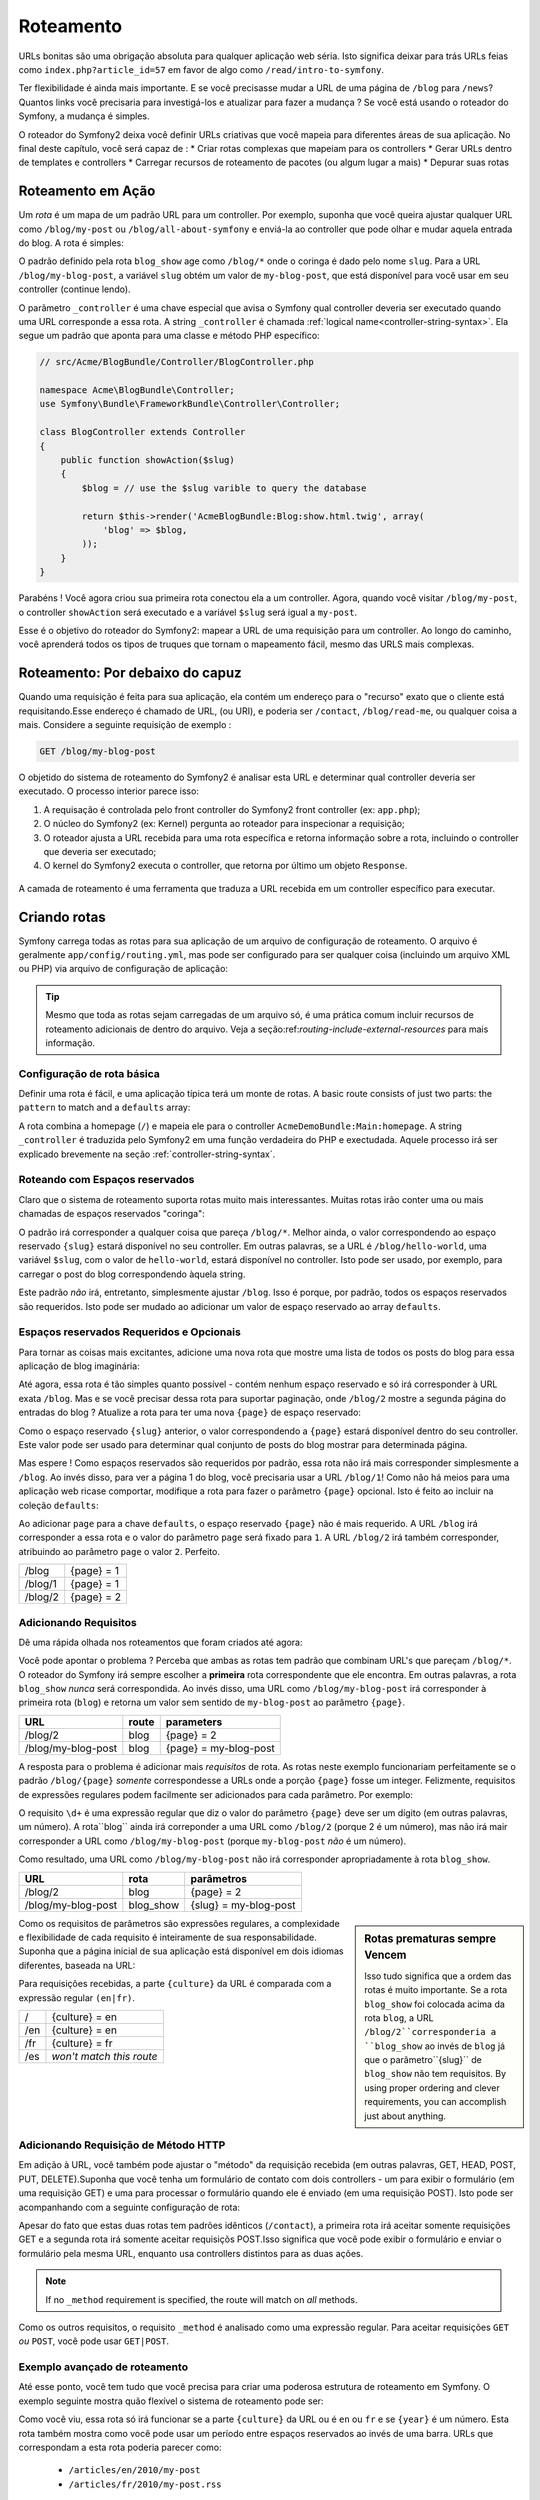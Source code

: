 .. index::
   single: Roteamento

Roteamento
=======

URLs bonitas são uma obrigação absoluta para qualquer aplicação web séria. Isto
significa deixar para trás URLs feias como ``index.php?article_id=57`` em favor
de algo como ``/read/intro-to-symfony``.

Ter flexibilidade é ainda mais importante. E se você precisasse mudar a
URL de uma página de ``/blog`` para ``/news``? Quantos links você precisaria para
investigá-los e atualizar para fazer a mudança ? Se você está usando o roteador do Symfony,
a mudança é simples.

O roteador do Symfony2 deixa você definir URLs criativas que você mapeia para diferentes
áreas de sua aplicação. No final deste capítulo, você será capaz de :
* Criar rotas complexas que mapeiam para os controllers
* Gerar URLs dentro de templates e controllers
* Carregar recursos de roteamento  de pacotes (ou algum lugar a mais)
* Depurar suas rotas

.. index::
   single: Roteamento; Bases

Roteamento em Ação
-----------------

Um *rota* é um mapa de um padrão URL para um controller. Por exemplo, suponha
que você queira ajustar qualquer URL como ``/blog/my-post`` ou ``/blog/all-about-symfony``
e enviá-la ao controller que pode olhar e mudar aquela entrada do blog.
A rota é simples:

.. configuration-block::

    .. code-block:: yaml

        # app/config/routing.yml
        blog_show:
            pattern:   /blog/{slug}
            defaults:  { _controller: AcmeBlogBundle:Blog:show }

    .. code-block:: xml

        <!-- app/config/routing.xml -->
        <?xml version="1.0" encoding="UTF-8" ?>
        <routes xmlns="http://symfony.com/schema/routing"
            xmlns:xsi="http://www.w3.org/2001/XMLSchema-instance"
            xsi:schemaLocation="http://symfony.com/schema/routing http://symfony.com/schema/routing/routing-1.0.xsd">

            <route id="blog_show" pattern="/blog/{slug}">
                <default key="_controller">AcmeBlogBundle:Blog:show</default>
            </route>
        </routes>

    .. code-block:: php

        // app/config/routing.php
        use Symfony\Component\Routing\RouteCollection;
        use Symfony\Component\Routing\Route;

        $collection = new RouteCollection();
        $collection->add('blog_show', new Route('/blog/{slug}', array(
            '_controller' => 'AcmeBlogBundle:Blog:show',
        )));

        return $collection;

O padrão definido pela rota ``blog_show`` age como ``/blog/*`` onde
o coringa é dado pelo nome ``slug``. Para a URL ``/blog/my-blog-post``,
a variável ``slug`` obtém um valor de ``my-blog-post``, que está disponível
para você usar em seu controller (continue lendo).

O parâmetro ``_controller`` é uma chave especial que avisa o Symfony qual controller
deveria ser executado quando uma URL corresponde a essa rota. A string ``_controller``
é chamada :ref:`logical name<controller-string-syntax>`. Ela segue um 
padrão que aponta para uma classe e método PHP específico:

.. code-block:: php

    // src/Acme/BlogBundle/Controller/BlogController.php
    
    namespace Acme\BlogBundle\Controller;
    use Symfony\Bundle\FrameworkBundle\Controller\Controller;

    class BlogController extends Controller
    {
        public function showAction($slug)
        {
            $blog = // use the $slug varible to query the database
            
            return $this->render('AcmeBlogBundle:Blog:show.html.twig', array(
                'blog' => $blog,
            ));
        }
    }

Parabéns ! Você agora criou sua primeira rota conectou ela a
um controller. Agora, quando você visitar ``/blog/my-post``, o controller ``showAction``
será executado e a variável ``$slug`` será igual a ``my-post``.

Esse é o objetivo do roteador do Symfony2: mapear a URL de uma requisição para um
controller. Ao longo do caminho, você aprenderá todos os tipos de truques que tornam o mapeamento fácil,
mesmo das URLS mais complexas.

.. index::
   single: Roteamento; Por debaixo do capuz
   
Roteamento: Por debaixo do capuz
-----------------------

Quando uma requisição é feita para sua aplicação, ela contém um endereço para
o "recurso" exato que o cliente está requisitando.Esse endereço é chamado de
URL, (ou URI), e poderia ser ``/contact``, ``/blog/read-me``, ou qualquer coisa
a mais. Considere a seguinte requisição de exemplo :

.. code-block:: text

    GET /blog/my-blog-post

O objetido do sistema de roteamento do Symfony2 é analisar esta URL e determinar
qual controller deveria ser executado. O processo interior parece isso:

#. A requisação é controlada pelo front controller do Symfony2 front controller (ex: ``app.php``);

#. O núcleo do Symfony2 (ex: Kernel) pergunta ao roteador para inspecionar a requisição;

#. O roteador ajusta a URL recebida para uma rota específica e retorna informação
   sobre a rota, incluindo o controller que deveria ser executado;

#. O kernel do Symfony2 executa o controller, que retorna por último
   um objeto ``Response``.

.. figure:: /images/request-flow.png
   :align: center
   :alt: Symfony2 request flow

   A camada de roteamento é  uma ferramenta que traduza a URL recebida em um controller
   específico para executar.

.. index::
   single: Roteamento; Criando rotas

Criando rotas
---------------

Symfony carrega todas as rotas para sua aplicação de um arquivo de configuração 
de roteamento. O arquivo é geralmente ``app/config/routing.yml``, mas pode ser configurado
para ser qualquer coisa (incluindo um arquivo XML ou PHP) via arquivo de configuração
de aplicação:

.. configuration-block::

    .. code-block:: yaml

        # app/config/config.yml
        framework:
            # ...
            router:        { resource: "%kernel.root_dir%/config/routing.yml" }

    .. code-block:: xml

        <!-- app/config/config.xml -->
        <framework:config ...>
            <!-- ... -->
            <framework:router resource="%kernel.root_dir%/config/routing.xml" />
        </framework:config>

    .. code-block:: php

        // app/config/config.php
        $container->loadFromExtension('framework', array(
            // ...
            'router'        => array('resource' => '%kernel.root_dir%/config/routing.php'),
        ));

.. tip::

    Mesmo que toda as rotas sejam carregadas de um arquivo só, é uma prática comum
    incluir recursos de roteamento adicionais de dentro do arquivo. 
    Veja a seção:ref:`routing-include-external-resources` para mais informação.

Configuração de rota básica
~~~~~~~~~~~~~~~~~~~~~~~~~

Definir uma rota é fácil, e uma aplicação típica terá um monte de rotas.
A basic route consists of just two parts: the ``pattern`` to match and a
``defaults`` array:

.. configuration-block::

    .. code-block:: yaml

        _welcome:
            pattern:   /
            defaults:  { _controller: AcmeDemoBundle:Main:homepage }

    .. code-block:: xml

        <?xml version="1.0" encoding="UTF-8" ?>

        <routes xmlns="http://symfony.com/schema/routing"
            xmlns:xsi="http://www.w3.org/2001/XMLSchema-instance"
            xsi:schemaLocation="http://symfony.com/schema/routing http://symfony.com/schema/routing/routing-1.0.xsd">

            <route id="_welcome" pattern="/">
                <default key="_controller">AcmeDemoBundle:Main:homepage</default>
            </route>

        </routes>

    ..  code-block:: php

        use Symfony\Component\Routing\RouteCollection;
        use Symfony\Component\Routing\Route;

        $collection = new RouteCollection();
        $collection->add('_welcome', new Route('/', array(
            '_controller' => 'AcmeDemoBundle:Main:homepage',
        )));

        return $collection;

A rota combina a homepage (``/``) e mapeia ele para o controller 
``AcmeDemoBundle:Main:homepage``. A string ``_controller`` é traduzida pelo Symfony2 em uma
função verdadeira do PHP e exectudada. Aquele processo irá ser explicado brevemente
na seção :ref:`controller-string-syntax`.

.. index::
   single: Roteamento; Espaços reservados

Roteando com Espaços reservados
~~~~~~~~~~~~~~~~~~~~~~~~~

Claro que o sistema de roteamento suporta rotas muito mais interessantes. Muitas
rotas irão conter uma ou mais chamadas de espaços reservados "coringa":

.. configuration-block::

    .. code-block:: yaml

        blog_show:
            pattern:   /blog/{slug}
            defaults:  { _controller: AcmeBlogBundle:Blog:show }

    .. code-block:: xml

        <?xml version="1.0" encoding="UTF-8" ?>

        <routes xmlns="http://symfony.com/schema/routing"
            xmlns:xsi="http://www.w3.org/2001/XMLSchema-instance"
            xsi:schemaLocation="http://symfony.com/schema/routing http://symfony.com/schema/routing/routing-1.0.xsd">

            <route id="blog_show" pattern="/blog/{slug}">
                <default key="_controller">AcmeBlogBundle:Blog:show</default>
            </route>
        </routes>

    .. code-block:: php

        use Symfony\Component\Routing\RouteCollection;
        use Symfony\Component\Routing\Route;

        $collection = new RouteCollection();
        $collection->add('blog_show', new Route('/blog/{slug}', array(
            '_controller' => 'AcmeBlogBundle:Blog:show',
        )));

        return $collection;

O padrão irá corresponder a qualquer coisa que pareça ``/blog/*``. Melhor ainda,
o valor correspondendo ao espaço reservado ``{slug}`` estará disponível no seu controller. 
Em outras palavras, se a URL é ``/blog/hello-world``, uma variável 
``$slug``, com o valor de ``hello-world``, estará disponível no controller.
Isto pode ser usado, por exemplo, para carregar o post do blog correspondendo àquela string.

Este padrão *não* irá, entretanto, simplesmente ajustar ``/blog``. Isso é porque,
por padrão, todos os espaços reservados são requeridos. Isto pode ser mudado ao adicionar um valor
de espaço reservado ao array ``defaults``.

Espaços reservados Requeridos e Opcionais
~~~~~~~~~~~~~~~~~~~~~~~~~~~~~~~~~~

Para tornar as coisas mais excitantes, adicione uma nova rota que mostre uma lista de todos
os posts do blog para essa aplicação de blog imaginária:

.. configuration-block::

    .. code-block:: yaml

        blog:
            pattern:   /blog
            defaults:  { _controller: AcmeBlogBundle:Blog:index }

    .. code-block:: xml

        <?xml version="1.0" encoding="UTF-8" ?>

        <routes xmlns="http://symfony.com/schema/routing"
            xmlns:xsi="http://www.w3.org/2001/XMLSchema-instance"
            xsi:schemaLocation="http://symfony.com/schema/routing http://symfony.com/schema/routing/routing-1.0.xsd">

            <route id="blog" pattern="/blog">
                <default key="_controller">AcmeBlogBundle:Blog:index</default>
            </route>
        </routes>

    .. code-block:: php

        use Symfony\Component\Routing\RouteCollection;
        use Symfony\Component\Routing\Route;

        $collection = new RouteCollection();
        $collection->add('blog', new Route('/blog', array(
            '_controller' => 'AcmeBlogBundle:Blog:index',
        )));

        return $collection;

Até agora, essa rota é tão simples quanto possível - contém nenhum espaço reservado
e só irá corresponder à URL exata ``/blog``. Mas e se você precisar dessa rota
para suportar paginação, onde ``/blog/2`` mostre a segunda página do entradas do
blog ? Atualize a rota para ter uma nova ``{page}``  de espaço reservado:

.. configuration-block::

    .. code-block:: yaml

        blog:
            pattern:   /blog/{page}
            defaults:  { _controller: AcmeBlogBundle:Blog:index }

    .. code-block:: xml

        <?xml version="1.0" encoding="UTF-8" ?>

        <routes xmlns="http://symfony.com/schema/routing"
            xmlns:xsi="http://www.w3.org/2001/XMLSchema-instance"
            xsi:schemaLocation="http://symfony.com/schema/routing http://symfony.com/schema/routing/routing-1.0.xsd">

            <route id="blog" pattern="/blog/{page}">
                <default key="_controller">AcmeBlogBundle:Blog:index</default>
            </route>
        </routes>

    .. code-block:: php

        use Symfony\Component\Routing\RouteCollection;
        use Symfony\Component\Routing\Route;

        $collection = new RouteCollection();
        $collection->add('blog', new Route('/blog/{page}', array(
            '_controller' => 'AcmeBlogBundle:Blog:index',
        )));

        return $collection;

Como o espaço reservado ``{slug}`` anterior, o valor correspondendo a ``{page}``
estará disponível dentro do seu controller. Este valor pode ser usado para determinar qual
conjunto de posts do blog mostrar para determinada página.

Mas espere ! Como espaços reservados são requeridos por padrão, essa rota não irá
mais corresponder simplesmente a  ``/blog``. Ao invés disso, para ver a página 1 do blog,
você precisaria usar a URL ``/blog/1``! Como não há meios para uma aplicação web ricase 
comportar, modifique a rota para fazer o parâmetro ``{page}`` opcional.
Isto é feito ao incluir na coleção ``defaults``:

.. configuration-block::

    .. code-block:: yaml

        blog:
            pattern:   /blog/{page}
            defaults:  { _controller: AcmeBlogBundle:Blog:index, page: 1 }

    .. code-block:: xml

        <?xml version="1.0" encoding="UTF-8" ?>

        <routes xmlns="http://symfony.com/schema/routing"
            xmlns:xsi="http://www.w3.org/2001/XMLSchema-instance"
            xsi:schemaLocation="http://symfony.com/schema/routing http://symfony.com/schema/routing/routing-1.0.xsd">

            <route id="blog" pattern="/blog/{page}">
                <default key="_controller">AcmeBlogBundle:Blog:index</default>
                <default key="page">1</default>
            </route>
        </routes>

    .. code-block:: php

        use Symfony\Component\Routing\RouteCollection;
        use Symfony\Component\Routing\Route;

        $collection = new RouteCollection();
        $collection->add('blog', new Route('/blog/{page}', array(
            '_controller' => 'AcmeBlogBundle:Blog:index',
            'page' => 1,
        )));

        return $collection;

Ao adicionar ``page`` para a chave ``defaults``, o espaço reservado ``{page}`` não é mais
requerido. A URL ``/blog`` irá corresponder a essa rota e o valor do 
parâmetro ``page`` será fixado para ``1``. A URL ``/blog/2`` irá também
corresponder, atribuindo ao parâmetro ``page`` o valor ``2``. Perfeito.

+---------+------------+
| /blog   | {page} = 1 |
+---------+------------+
| /blog/1 | {page} = 1 |
+---------+------------+
| /blog/2 | {page} = 2 |
+---------+------------+

.. index::
   single: Roteamento; Requisitos

Adicionando Requisitos
~~~~~~~~~~~~~~~~~~~
Dê uma rápida olhada nos roteamentos que foram criados até agora:

.. configuration-block::

    .. code-block:: yaml

        blog:
            pattern:   /blog/{page}
            defaults:  { _controller: AcmeBlogBundle:Blog:index, page: 1 }

        blog_show:
            pattern:   /blog/{slug}
            defaults:  { _controller: AcmeBlogBundle:Blog:show }

    .. code-block:: xml

        <?xml version="1.0" encoding="UTF-8" ?>

        <routes xmlns="http://symfony.com/schema/routing"
            xmlns:xsi="http://www.w3.org/2001/XMLSchema-instance"
            xsi:schemaLocation="http://symfony.com/schema/routing http://symfony.com/schema/routing/routing-1.0.xsd">

            <route id="blog" pattern="/blog/{page}">
                <default key="_controller">AcmeBlogBundle:Blog:index</default>
                <default key="page">1</default>
            </route>

            <route id="blog_show" pattern="/blog/{slug}">
                <default key="_controller">AcmeBlogBundle:Blog:show</default>
            </route>
        </routes>

    .. code-block:: php

        use Symfony\Component\Routing\RouteCollection;
        use Symfony\Component\Routing\Route;

        $collection = new RouteCollection();
        $collection->add('blog', new Route('/blog/{page}', array(
            '_controller' => 'AcmeBlogBundle:Blog:index',
            'page' => 1,
        )));

        $collection->add('blog_show', new Route('/blog/{show}', array(
            '_controller' => 'AcmeBlogBundle:Blog:show',
        )));

        return $collection;

Você pode apontar o problema ? Perceba que ambas as rotas tem padrão que combinam
URL's que pareçam ``/blog/*``. O roteador do Symfony irá sempre escolher a
**primeira** rota correspondente que ele encontra. Em outras palavras, a rota ``blog_show``
*nunca* será correspondida. Ao invés disso, uma URL como ``/blog/my-blog-post`` irá corresponder
à primeira rota (``blog``) e retorna um valor sem sentido de ``my-blog-post``
ao parâmetro ``{page}``.

+--------------------+-------+-----------------------+
| URL                | route | parameters            |
+====================+=======+=======================+
| /blog/2            | blog  | {page} = 2            |
+--------------------+-------+-----------------------+
| /blog/my-blog-post | blog  | {page} = my-blog-post |
+--------------------+-------+-----------------------+

A resposta para o problema é adicionar mais *requisitos* de rota. As rotas neste
exemplo funcionariam perfeitamente se o padrão ``/blog/{page}`` *somente* correspondesse
a URLs onde a porção ``{page}`` fosse um integer. Felizmente, requisitos de expressões
regulares podem facilmente ser adicionados para cada parâmetro. Por exemplo:

.. configuration-block::

    .. code-block:: yaml

        blog:
            pattern:   /blog/{page}
            defaults:  { _controller: AcmeBlogBundle:Blog:index, page: 1 }
            requirements:
                page:  \d+

    .. code-block:: xml

        <?xml version="1.0" encoding="UTF-8" ?>

        <routes xmlns="http://symfony.com/schema/routing"
            xmlns:xsi="http://www.w3.org/2001/XMLSchema-instance"
            xsi:schemaLocation="http://symfony.com/schema/routing http://symfony.com/schema/routing/routing-1.0.xsd">

            <route id="blog" pattern="/blog/{page}">
                <default key="_controller">AcmeBlogBundle:Blog:index</default>
                <default key="page">1</default>
                <requirement key="page">\d+</requirement>
            </route>
        </routes>

    .. code-block:: php

        use Symfony\Component\Routing\RouteCollection;
        use Symfony\Component\Routing\Route;

        $collection = new RouteCollection();
        $collection->add('blog', new Route('/blog/{page}', array(
            '_controller' => 'AcmeBlogBundle:Blog:index',
            'page' => 1,
        ), array(
            'page' => '\d+',
        )));

        return $collection;

O requisito ``\d+`` é uma expressão regular que diz o valor do 
parâmetro ``{page}`` deve ser um dígito (em outras palavras, um número). A rota``blog`` 
ainda irá correponder a uma URL como ``/blog/2`` (porque 2 é um número), mas não irá mair
corresponder a URL como ``/blog/my-blog-post`` (porque ``my-blog-post``
*não* é um número).

Como resultado, uma URL como ``/blog/my-blog-post`` não irá corresponder apropriadamente
à rota ``blog_show``.

+--------------------+-----------+-----------------------+
| URL                | rota      | parâmetros            |
+====================+===========+=======================+
| /blog/2            | blog      | {page} = 2            |
+--------------------+-----------+-----------------------+
| /blog/my-blog-post | blog_show | {slug} = my-blog-post |
+--------------------+-----------+-----------------------+

.. sidebar:: Rotas prematuras sempre Vencem

    Isso tudo significa que a ordem das rotas é muito importante.
    Se a rota ``blog_show`` foi colocada acima da rota ``blog``, a
    URL ``/blog/2``corresponderia a ``blog_show`` ao invés de ``blog`` já que
    o parâmetro``{slug}`` de ``blog_show`` não tem requisitos. By using proper
    ordering and clever requirements, you can accomplish just about anything.

Como os requisitos de parâmetros são expressões regulares, a complexidade 
e flexibilidade de cada requisito é inteiramente de sua responsabilidade. Suponha que a página inicial
de sua aplicação está disponível em dois idiomas diferentes, baseada na 
URL:

.. configuration-block::

    .. code-block:: yaml

        homepage:
            pattern:   /{culture}
            defaults:  { _controller: AcmeDemoBundle:Main:homepage, culture: en }
            requirements:
                culture:  en|fr

    .. code-block:: xml

        <?xml version="1.0" encoding="UTF-8" ?>

        <routes xmlns="http://symfony.com/schema/routing"
            xmlns:xsi="http://www.w3.org/2001/XMLSchema-instance"
            xsi:schemaLocation="http://symfony.com/schema/routing http://symfony.com/schema/routing/routing-1.0.xsd">

            <route id="homepage" pattern="/{culture}">
                <default key="_controller">AcmeDemoBundle:Main:homepage</default>
                <default key="culture">en</default>
                <requirement key="culture">en|fr</requirement>
            </route>
        </routes>

    .. code-block:: php

        use Symfony\Component\Routing\RouteCollection;
        use Symfony\Component\Routing\Route;

        $collection = new RouteCollection();
        $collection->add('homepage', new Route('/{culture}', array(
            '_controller' => 'AcmeDemoBundle:Main:homepage',
            'culture' => 'en',
        ), array(
            'culture' => 'en|fr',
        )));

        return $collection;

Para requisições recebidas, a parte ``{culture}`` da URL é comparada
com a expressão regular ``(en|fr)``.

+-----+--------------------------+
| /   | {culture} = en           |
+-----+--------------------------+
| /en | {culture} = en           |
+-----+--------------------------+
| /fr | {culture} = fr           |
+-----+--------------------------+
| /es | *won't match this route* |
+-----+--------------------------+

.. index::
   single: Roteamento; Requisição de método

Adicionando Requisição de Método HTTP
~~~~~~~~~~~~~~~~~~~~~~~~~~~~~~~

Em adição à URL, você também pode ajustar o "método" da requisição recebida
(em outras palavras, GET, HEAD, POST, PUT, DELETE).Suponha que você tenha um formulário de contato
com dois controllers - um para exibir o formulário (em uma requisição GET) e uma
para processar o formulário quando ele é enviado (em uma requisição POST). Isto pode 
ser acompanhando com a seguinte configuração de rota:

.. configuration-block::

    .. code-block:: yaml

        contact:
            pattern:  /contact
            defaults: { _controller: AcmeDemoBundle:Main:contact }
            requirements:
                _method:  GET

        contact_process:
            pattern:  /contact
            defaults: { _controller: AcmeDemoBundle:Main:contactProcess }
            requirements:
                _method:  POST

    .. code-block:: xml

        <?xml version="1.0" encoding="UTF-8" ?>

        <routes xmlns="http://symfony.com/schema/routing"
            xmlns:xsi="http://www.w3.org/2001/XMLSchema-instance"
            xsi:schemaLocation="http://symfony.com/schema/routing http://symfony.com/schema/routing/routing-1.0.xsd">

            <route id="contact" pattern="/contact">
                <default key="_controller">AcmeDemoBundle:Main:contact</default>
                <requirement key="_method">GET</requirement>
            </route>

            <route id="contact_process" pattern="/contact">
                <default key="_controller">AcmeDemoBundle:Main:contactProcess</default>
                <requirement key="_method">POST</requirement>
            </route>
        </routes>

    .. code-block:: php

        use Symfony\Component\Routing\RouteCollection;
        use Symfony\Component\Routing\Route;

        $collection = new RouteCollection();
        $collection->add('contact', new Route('/contact', array(
            '_controller' => 'AcmeDemoBundle:Main:contact',
        ), array(
            '_method' => 'GET',
        )));

        $collection->add('contact_process', new Route('/contact', array(
            '_controller' => 'AcmeDemoBundle:Main:contactProcess',
        ), array(
            '_method' => 'POST',
        )));

        return $collection;

Apesar do fato que estas duas rotas tem padrões idênticos (``/contact``),
a primeira rota irá aceitar somente requisições GET e a segunda rota irá somente
aceitar requisiçõs POST.Isso significa que você pode exibir o formulário e enviar o
formulário pela mesma URL, enquanto usa controllers distintos para as duas ações.

.. note::
    If no ``_method`` requirement is specified, the route will match on
    *all* methods.

Como os outros requisitos, o requisito ``_method`` é analisado como uma expressão
regular. Para aceitar requisições ``GET`` *ou* ``POST``, você pode usar ``GET|POST``.

.. index::
   single: Roteamento; Exemplo avançado
   single: Roteamento; parâmetro _format 
   
.. _advanced-routing-example:


Exemplo avançado de roteamento
~~~~~~~~~~~~~~~~~~~~~~~~

Até esse ponto, você tem tudo que você precisa para criar uma poderosa estrutura
de roteamento em Symfony. O exemplo seguinte mostra quão flexível o
sistema de roteamento pode ser:

.. configuration-block::

    .. code-block:: yaml

        article_show:
          pattern:  /articles/{culture}/{year}/{title}.{_format}
          defaults: { _controller: AcmeDemoBundle:Article:show, _format: html }
          requirements:
              culture:  en|fr
              _format:  html|rss
              year:     \d+

    .. code-block:: xml

        <?xml version="1.0" encoding="UTF-8" ?>

        <routes xmlns="http://symfony.com/schema/routing"
            xmlns:xsi="http://www.w3.org/2001/XMLSchema-instance"
            xsi:schemaLocation="http://symfony.com/schema/routing http://symfony.com/schema/routing/routing-1.0.xsd">

            <route id="article_show" pattern="/articles/{culture}/{year}/{title}.{_format}">
                <default key="_controller">AcmeDemoBundle:Article:show</default>
                <default key="_format">html</default>
                <requirement key="culture">en|fr</requirement>
                <requirement key="_format">html|rss</requirement>
                <requirement key="year">\d+</requirement>
            </route>
        </routes>

    .. code-block:: php

        use Symfony\Component\Routing\RouteCollection;
        use Symfony\Component\Routing\Route;

        $collection = new RouteCollection();
        $collection->add('homepage', new Route('/articles/{culture}/{year}/{title}.{_format}', array(
            '_controller' => 'AcmeDemoBundle:Article:show',
            '_format' => 'html',
        ), array(
            'culture' => 'en|fr',
            '_format' => 'html|rss',
            'year' => '\d+',
        )));

        return $collection;

Como você viu, essa rota só irá funcionar se a parte ``{culture}`` da 
URL ou é ``en`` ou ``fr`` e se ``{year}`` é um número. Esta rota também
mostra como você pode usar um período entre espaços reservados ao invés de
uma barra. URLs que correspondam a esta rota poderia parecer como:

 * ``/articles/en/2010/my-post``
 * ``/articles/fr/2010/my-post.rss``

.. _book-routing-format-param:

.. sidebar:: O Parâmetro de Roteamento Especial ``_format`` 

    Esse exemplo também resslta o parâmetro de roteamento especial ``_format``.
    Quando usa esse parâmetro, o valor correspondido se torna o "formato requisitado"
    do ojeto ``Request``. Ultimamente, o formato requisitado é usado para certas
    coisas como as configurar o ``Content-Type`` da resposta (ex: um formato de requisição 
    ``json`` traduz em um ``Content-Type`` de ``application/json``).
    Ele também pode ser usado no controller para alterar um template diferente para
    cada valor de ``_format``. O parâmetro ``_format`` é um modo muito poderoso 
    para alterar o mesmo conteúdo em formatos diferentes.


Parâmetros de Roteamento Especiais
~~~~~~~~~~~~~~~~~~~~~~~~~~

Como você viu, cada parâmetro de roteamento ou valor padrão está eventualmente disponível
como um argumento no método do controller. Adicionalmente, existem três parâmetros
que são especiais: cada um adiciona uma parte única de funcionalidade dentro da sua aplicação:

* ``_controller``: Como você viu, este parâmetro é usado para determinar qual 
  controller é executado quando a rota é correspondida;
  
* ``_format``: Usado para fixar o formato de requisição (:ref:`read more<book-routing-format-param>`);

* ``_locale``: Usado para fixar a localidade na sessão (:ref:`read more<book-translation-locale-url>`);

.. index::
   single: Roteamento; Controllers
   single: Controller; Formato de nomeação de strings

.. _controller-string-syntax:

Padrão de nomeação do Controller
-------------------------

Cada rota deve ter um parâmetro ``_controller``, que ordena qual 
controller deveria ser executado quando uma rota é correspondida. Esse parâmetro
usa um padrão de string simples chamado *logical controller name*, que
o Symfony mapeia para uma classe e método PHP específico. O padrão tem três partes,
cada uma separada por dois pontos:

    **bundle**:**controller**:**action**

Por exemplo, um valor ``_controller`` de ``AcmeBlogBundle:Blog:show`` significa:

+----------------+---------------------+---------------+
|Pacote          |Classe do Controller |Nome do Método |
+================+=====================+===============+
| AcmeBlogBundle | BlogController      | showAction    |
+----------------+---------------------+---------------+

O controller poderia parecer assim:

.. code-block:: php

    // src/Acme/BlogBundle/Controller/BlogController.php
    
    namespace Acme\BlogBundle\Controller;
    use Symfony\Bundle\FrameworkBundle\Controller\Controller;
    
    class BlogController extends Controller
    {
        public function showAction($slug)
        {
            // ...
        }
    }

Perceba que Symfony adiciona a string ``Controller`` para o nome da classe (``Blog``
=> ``BlogController``) e ``Action`` para o nome do método (``show`` => ``showAction``).

Você também poderia referir a esse controler usando os nomes totalmente qualificados de
classe e método:``Acme\BlogBundle\Controller\BlogController::showAction``.
Mas se você seguir alguma convenções simples, o nome lógico é mais conciso
e permite mais flexibilidade.

.. note::

   Em complemento ao utilizar o nome lógico ou o nome de classe totalmente qualificado,
   Symfony suporta um terceiro modo de referir a um controller. Esse método
   usa somente um separador de dois pontos (ex: ``service_name:indexAction``) e
   referir um controller como um serviço (veja :doc:`/cookbook/controller/service`).

Parâmetros de Rota e Argumentos de Controller
-----------------------------------------

Os parâmetros de rota (ex: ``{slug}``) são especialmente importantes porque
cada um é disponibilizado como um argumento para o método do controller:

.. code-block:: php

    public function showAction($slug)
    {
      // ...
    }

Na realidade, a coleção inteira ``defaults`` é mesclada com um valor de parâmetro
para formar um único array. Cada chave daquele array está disponível como um
argumento no controller.

Em outras palavras, para cada argumento do método do seu controller, Symfony procura
por um parâmetro de rota daquele nome e atribui o valor para aquele argumento.
No exemplo avançado acima, qualquer combinação (em qualquer ordem) das seguintes
variáveis poderia ser usada como argumentos para o método ``showAction()``:

* ``$culture``
* ``$year``
* ``$title``
* ``$_format``
* ``$_controller``

Como os espaços resercados e a coleção ``defaults`` são mesclados juntos, mesmo
a variável ``$_controller`` está disponível. Para uma discussão mais detalhada,
veja :ref:`route-parameters-controller-arguments`.

.. tip::

    Você também pode usar uma variável especial ``$_route``, que é fixada para 
    o nome da rota que foi correspondida.

.. index::
   single: Roteamento; Importando recursos de roteamento

.. _routing-include-external-resources:

Incluindo Recursos Externos de Roteamento
------------------------------------

Todas as rotas são carregadas por um arquivo de configuração individual - geralmente ``app/config/routing.yml``
(veja `Criando Rotas`_ acima). É comum, entretanto, que você queria carregar recursos
de outros lugares, como um arquivo de roteamento que resida dentro de um pacote. Isso
pode ser feito mediante "importação" daquele arquivo:

.. configuration-block::

    .. code-block:: yaml

        # app/config/routing.yml
        acme_hello:
            resource: "@AcmeHelloBundle/Resources/config/routing.yml"

    .. code-block:: xml

        <!-- app/config/routing.xml -->
        <?xml version="1.0" encoding="UTF-8" ?>

        <routes xmlns="http://symfony.com/schema/routing"
            xmlns:xsi="http://www.w3.org/2001/XMLSchema-instance"
            xsi:schemaLocation="http://symfony.com/schema/routing http://symfony.com/schema/routing/routing-1.0.xsd">

            <import resource="@AcmeHelloBundle/Resources/config/routing.xml" />
        </routes>

    .. code-block:: php

        // app/config/routing.php
        use Symfony\Component\Routing\RouteCollection;

        $collection = new RouteCollection();
        $collection->addCollection($loader->import("@AcmeHelloBundle/Resources/config/routing.php"));

        return $collection;

.. note::

   Quando importar recursos do YAML, a chave (ex: ``acme_hello``) é insignificante.
   Somente esteja certo que é única, então nenhuma outra linha a sobrescreverá.

A chave ``resource`` carrega o recurso de determinado roteamento. Neste exemplo 
o recurso é um atalho inteiro para o arquivo, onde a sintaxe do atalho ``@AcmeHelloBundle`` 
resolve o atalho daquele pacote. O arquivo importado poderia parecer algo como isso:

.. configuration-block::

    .. code-block:: yaml

        # src/Acme/HelloBundle/Resources/config/routing.yml
       acme_hello:
            pattern:  /hello/{name}
            defaults: { _controller: AcmeHelloBundle:Hello:index }

    .. code-block:: xml

        <!-- src/Acme/HelloBundle/Resources/config/routing.xml -->
        <?xml version="1.0" encoding="UTF-8" ?>

        <routes xmlns="http://symfony.com/schema/routing"
            xmlns:xsi="http://www.w3.org/2001/XMLSchema-instance"
            xsi:schemaLocation="http://symfony.com/schema/routing http://symfony.com/schema/routing/routing-1.0.xsd">

            <route id="acme_hello" pattern="/hello/{name}">
                <default key="_controller">AcmeHelloBundle:Hello:index</default>
            </route>
        </routes>

    .. code-block:: php

        // src/Acme/HelloBundle/Resources/config/routing.php
        use Symfony\Component\Routing\RouteCollection;
        use Symfony\Component\Routing\Route;

        $collection = new RouteCollection();
        $collection->add('acme_hello', new Route('/hello/{name}', array(
            '_controller' => 'AcmeHelloBundle:Hello:index',
        )));

        return $collection;

As rotas daquele arquivo são analisadas e carregadas da mesma forma que o arquivo
principal de roteamento.

Prefixando Rotas Importadas
~~~~~~~~~~~~~~~~~~~~~~~~~

Você também pode escolher providenciar um "prefixo" para as rotas importadas. Por exemplo
suponha que você queira que a rota ``acme_hello`` tnha um padrão final de ``/admin/hello/{name}``
ao invés de simplesmente ``/hello/{name}``:

.. configuration-block::

    .. code-block:: yaml

        # app/config/routing.yml
        acme_hello:
            resource: "@AcmeHelloBundle/Resources/config/routing.yml"
            prefix:   /admin

    .. code-block:: xml

        <!-- app/config/routing.xml -->
        <?xml version="1.0" encoding="UTF-8" ?>

        <routes xmlns="http://symfony.com/schema/routing"
            xmlns:xsi="http://www.w3.org/2001/XMLSchema-instance"
            xsi:schemaLocation="http://symfony.com/schema/routing http://symfony.com/schema/routing/routing-1.0.xsd">

            <import resource="@AcmeHelloBundle/Resources/config/routing.xml" prefix="/admin" />
        </routes>

    .. code-block:: php

        // app/config/routing.php
        use Symfony\Component\Routing\RouteCollection;

        $collection = new RouteCollection();
        $collection->addCollection($loader->import("@AcmeHelloBundle/Resources/config/routing.php"), '/admin');

        return $collection;

A string ``/admin`` irá agora ser prefixada ao padrão de cada rota
carregada do novo recurso de roteamento.

.. index::
   single: Roteamento; Depuração
   
Visualizando e Depurando Rotas
------------------------------

Enquanto adiciona e personalizar rotas, é útil ser capaz de visualizar
e obter informação detalhada sobre suas rotas. Um grande modo para ver cada rota
em sua aplicação é pelo comando de console ``router:debug``. Execute
o seguinte comando a partir da raiz de seu projeto.

.. code-block:: bash

    php app/console router:debug

O comando irá imprimir uma lista útil de *todas* as rotas configuradas em
sua aplicação:

.. code-block:: text

    homepage              ANY       /
    contact               GET       /contact
    contact_process       POST      /contact
    article_show          ANY       /articles/{culture}/{year}/{title}.{_format}
    blog                  ANY       /blog/{page}
    blog_show             ANY       /blog/{slug}

Você também pode obter informação muito específica em uma rota individual ao incluir
o nome da rota após o comando:

.. code-block:: bash

    php app/console router:debug article_show

.. index::
   single: Roteamento; Gerando URLs

Gerando URLs
---------------

O sistema de roteamento deveria também ser usado para gerar URLs. Na realidade, roteamento
é um sistema bi-direcional: mapeando a URL para um controller+parâmetros e
parâmetros+rota de voltar para a URL. Os métodos
:method:`Symfony\\Component\\Routing\\Router::match` e
:method:`Symfony\\Component\\Routing\\Router::generate` formam esse sistema
bi-directional. Considere a rota ``blog_show`` de um exemplo anterior::

    $params = $router->match('/blog/my-blog-post');
    // array('slug' => 'my-blog-post', '_controller' => 'AcmeBlogBundle:Blog:show')

    $uri = $router->generate('blog_show', array('slug' => 'my-blog-post'));
    // /blog/my-blog-post

Para gerar a URL, você precisa especificar o nome da rota (ex: ``blog_show``)
e quaisquer coringas(ex: ``slug = my-blog-post``) usado no padrão para 
aquela rota. Com essa informação, qualquer URL pode ser facilmente gerada:

.. code-block:: php

    class MainController extends Controller
    {
        public function showAction($slug)
        {
          // ...

          $url = $this->get('router')->generate('blog_show', array('slug' => 'my-blog-post'));
        }
    }

Em uma sessão futura, você irá aprender como gerar URLs a partir de templates.

.. tip::
    Se o frontend de sua aplicação usa requisições AJAX, você poderia querer
    ser capaz de ferar URLs em JavaScript baseados na sua configuração de roteamento.
    Ao usar `FOSJsRoutingBundle`_, você poderia fazer exatamente isso:
    
    .. code-block:: javascript
    
        var url = Routing.generate('blog_show', { "slug": 'my-blog-post});

    Para mais informações, veja a documentação para aquele pacote.

.. index::
   single: Roteamento; URLs Absolutas

Gerando URLs Absolutas
~~~~~~~~~~~~~~~~~~~~~~~~

Por padrão, o roteador irá gerar URLs relativas (ex: ``/blog``). Para gerar
uma URL absoluta, simplesmente passe ``true`` ao terceiro argumento do 
método ``generate()``:

.. code-block:: php

    $router->generate('blog_show', array('slug' => 'my-blog-post'), true);
    // http://www.example.com/blog/my-blog-post

.. note::

    O host que é usado quando gera uma URL absoluta é o host
    do objeto ``Request`` atual. Isso é detectado automaticamente baseado
    na informação do servidor abastecida pelo PHP. Quando gerar URLs absolutas para
    rodar scripts a partir da linha de comando, você precisará fixar manualmente o
    host no objeto ``Request``:
    
    .. code-block:: php
    
        $request->headers->set('HOST', 'www.example.com');

.. index::
   single: Roteamento; Gerando URLs num template
   
Gerando URLs com Strings de Consulta
~~~~~~~~~~~~~~~~~~~~~~~~~~~~~~~~~~

O método ``generate`` pega um array de valores coringa para gerar a URI.
Mas se você passar valores extras, eles serão adicionados ao URI como uma string de consulta::

    $router->generate('blog', array('page' => 2, 'category' => 'Symfony'));
    // /blog/2?category=Symfony

Gerando URLs de um template
~~~~~~~~~~~~~~~~~~~~~~~~~~~~~~~

O lugar mais comum para gerar uma URL é pelo template, ao fazer vinculação
entre páginas na sua aplicação.Isso é feito da mesma forma que antes, mas
usando uma função helper de template:

.. configuration-block::

    .. code-block:: html+jinja

        <a href="{{ path('blog_show', { 'slug': 'my-blog-post' }) }}">
          Read this blog post.
        </a>

    .. code-block:: php

        <a href="<?php echo $view['router']->generate('blog_show', array('slug' => 'my-blog-post')) ?>">
            Read this blog post.
        </a>

URLs absolutas também podem ser geradas.

.. configuration-block::

    .. code-block:: html+jinja

        <a href="{{ url('blog_show', { 'slug': 'my-blog-post' }) }}">
          Read this blog post.
        </a>

    .. code-block:: php

        <a href="<?php echo $view['router']->generate('blog_show', array('slug' => 'my-blog-post'), true) ?>">
            Read this blog post.
        </a>

Sumário
-------

Roteamento é um sistema para mapear a URL de requisiçõs recebidas para a função
do controller que deveria ser chamada para processar a requisição. Em ambas permite
a você especificar URLs bonitas e manter a funcionalidade de sua aplicação
desacoplada daquelas URLs. Roteamento é um mecanismo de duas vias, significando que 
também deveria ser usada para gerar URLs.

Aprenda mais do Cookbook
----------------------------

* :doc:`/cookbook/routing/scheme`

.. _`FOSJsRoutingBundle`: https://github.com/FriendsOfSymfony/FOSJsRoutingBundle
